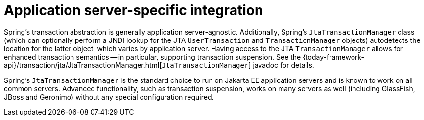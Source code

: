 [[transaction-application-server-integration]]
= Application server-specific integration

Spring's transaction abstraction is generally application server-agnostic. Additionally,
Spring's `JtaTransactionManager` class (which can optionally perform a JNDI lookup for
the JTA `UserTransaction` and `TransactionManager` objects) autodetects the location for
the latter object, which varies by application server. Having access to the JTA
`TransactionManager` allows for enhanced transaction semantics -- in particular,
supporting transaction suspension. See the
{today-framework-api}/transaction/jta/JtaTransactionManager.html[`JtaTransactionManager`]
javadoc for details.

Spring's `JtaTransactionManager` is the standard choice to run on Jakarta EE application
servers and is known to work on all common servers. Advanced functionality, such as
transaction suspension, works on many servers as well (including GlassFish, JBoss and
Geronimo) without any special configuration required.



